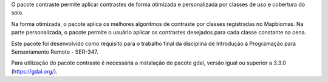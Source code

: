 O pacote contraste permite aplicar contrastes de forma otimizada e personalizada por classes de uso e cobertura do solo. 

Na forma otimizada, o pacote aplica os melhores algoritmos de contraste por classes registradas no Mapbiomas.
Na parte personalizada, o pacote permite o usuário aplicar os contrastes desejados para cada classe constante na cena.


Este pacote foi desenvolvido como requisito para o trabalho final da disciplina de Introdução à Programação para Sensoriamento Remoto - SER-347.

Para utilização do pacote contraste é necessária a instalação do pacote gdal, versão igual ou superior a 3.3.0 (https://gdal.org/).
